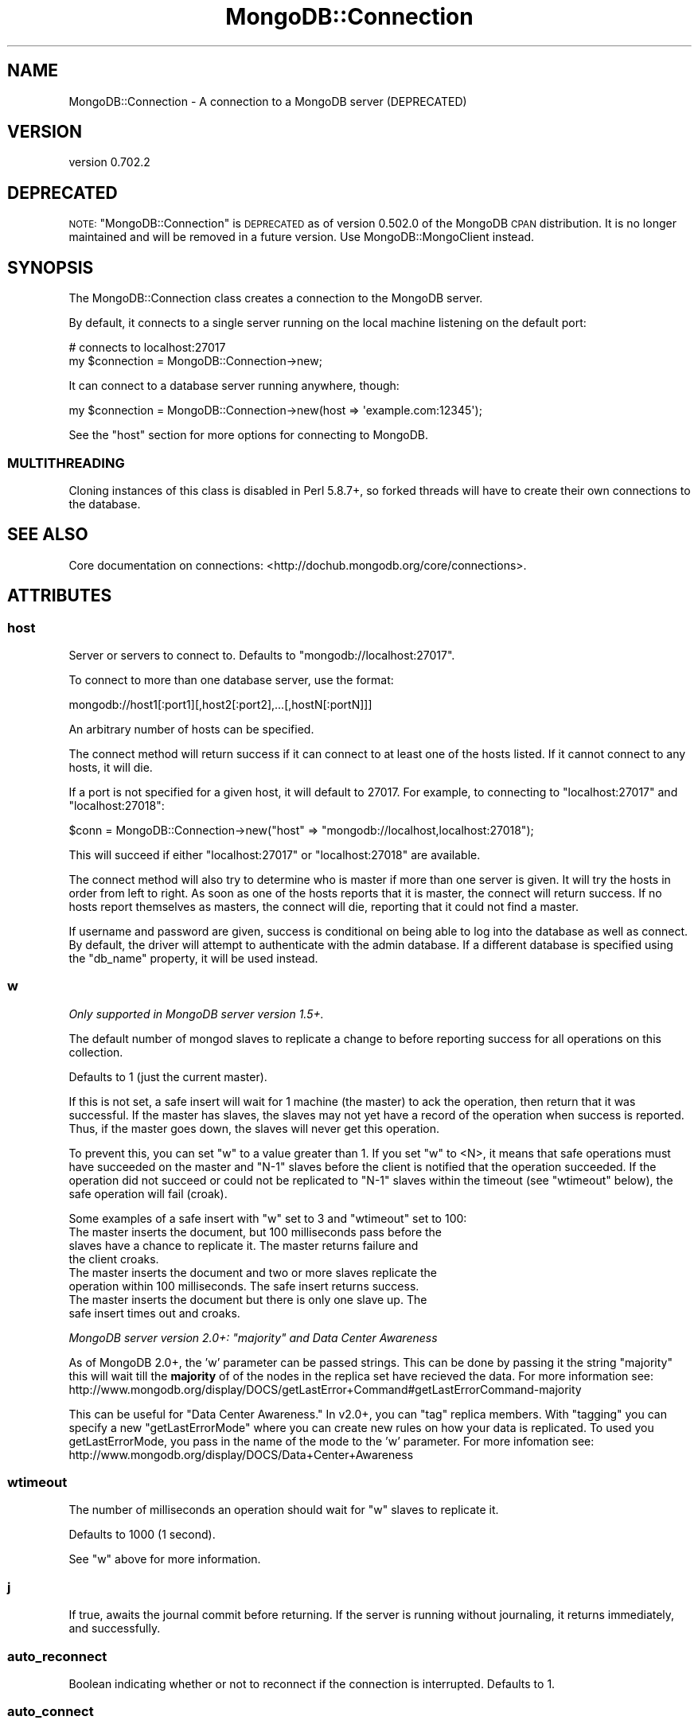 .\" Automatically generated by Pod::Man 2.23 (Pod::Simple 3.14)
.\"
.\" Standard preamble:
.\" ========================================================================
.de Sp \" Vertical space (when we can't use .PP)
.if t .sp .5v
.if n .sp
..
.de Vb \" Begin verbatim text
.ft CW
.nf
.ne \\$1
..
.de Ve \" End verbatim text
.ft R
.fi
..
.\" Set up some character translations and predefined strings.  \*(-- will
.\" give an unbreakable dash, \*(PI will give pi, \*(L" will give a left
.\" double quote, and \*(R" will give a right double quote.  \*(C+ will
.\" give a nicer C++.  Capital omega is used to do unbreakable dashes and
.\" therefore won't be available.  \*(C` and \*(C' expand to `' in nroff,
.\" nothing in troff, for use with C<>.
.tr \(*W-
.ds C+ C\v'-.1v'\h'-1p'\s-2+\h'-1p'+\s0\v'.1v'\h'-1p'
.ie n \{\
.    ds -- \(*W-
.    ds PI pi
.    if (\n(.H=4u)&(1m=24u) .ds -- \(*W\h'-12u'\(*W\h'-12u'-\" diablo 10 pitch
.    if (\n(.H=4u)&(1m=20u) .ds -- \(*W\h'-12u'\(*W\h'-8u'-\"  diablo 12 pitch
.    ds L" ""
.    ds R" ""
.    ds C` ""
.    ds C' ""
'br\}
.el\{\
.    ds -- \|\(em\|
.    ds PI \(*p
.    ds L" ``
.    ds R" ''
'br\}
.\"
.\" Escape single quotes in literal strings from groff's Unicode transform.
.ie \n(.g .ds Aq \(aq
.el       .ds Aq '
.\"
.\" If the F register is turned on, we'll generate index entries on stderr for
.\" titles (.TH), headers (.SH), subsections (.SS), items (.Ip), and index
.\" entries marked with X<> in POD.  Of course, you'll have to process the
.\" output yourself in some meaningful fashion.
.ie \nF \{\
.    de IX
.    tm Index:\\$1\t\\n%\t"\\$2"
..
.    nr % 0
.    rr F
.\}
.el \{\
.    de IX
..
.\}
.\"
.\" Accent mark definitions (@(#)ms.acc 1.5 88/02/08 SMI; from UCB 4.2).
.\" Fear.  Run.  Save yourself.  No user-serviceable parts.
.    \" fudge factors for nroff and troff
.if n \{\
.    ds #H 0
.    ds #V .8m
.    ds #F .3m
.    ds #[ \f1
.    ds #] \fP
.\}
.if t \{\
.    ds #H ((1u-(\\\\n(.fu%2u))*.13m)
.    ds #V .6m
.    ds #F 0
.    ds #[ \&
.    ds #] \&
.\}
.    \" simple accents for nroff and troff
.if n \{\
.    ds ' \&
.    ds ` \&
.    ds ^ \&
.    ds , \&
.    ds ~ ~
.    ds /
.\}
.if t \{\
.    ds ' \\k:\h'-(\\n(.wu*8/10-\*(#H)'\'\h"|\\n:u"
.    ds ` \\k:\h'-(\\n(.wu*8/10-\*(#H)'\`\h'|\\n:u'
.    ds ^ \\k:\h'-(\\n(.wu*10/11-\*(#H)'^\h'|\\n:u'
.    ds , \\k:\h'-(\\n(.wu*8/10)',\h'|\\n:u'
.    ds ~ \\k:\h'-(\\n(.wu-\*(#H-.1m)'~\h'|\\n:u'
.    ds / \\k:\h'-(\\n(.wu*8/10-\*(#H)'\z\(sl\h'|\\n:u'
.\}
.    \" troff and (daisy-wheel) nroff accents
.ds : \\k:\h'-(\\n(.wu*8/10-\*(#H+.1m+\*(#F)'\v'-\*(#V'\z.\h'.2m+\*(#F'.\h'|\\n:u'\v'\*(#V'
.ds 8 \h'\*(#H'\(*b\h'-\*(#H'
.ds o \\k:\h'-(\\n(.wu+\w'\(de'u-\*(#H)/2u'\v'-.3n'\*(#[\z\(de\v'.3n'\h'|\\n:u'\*(#]
.ds d- \h'\*(#H'\(pd\h'-\w'~'u'\v'-.25m'\f2\(hy\fP\v'.25m'\h'-\*(#H'
.ds D- D\\k:\h'-\w'D'u'\v'-.11m'\z\(hy\v'.11m'\h'|\\n:u'
.ds th \*(#[\v'.3m'\s+1I\s-1\v'-.3m'\h'-(\w'I'u*2/3)'\s-1o\s+1\*(#]
.ds Th \*(#[\s+2I\s-2\h'-\w'I'u*3/5'\v'-.3m'o\v'.3m'\*(#]
.ds ae a\h'-(\w'a'u*4/10)'e
.ds Ae A\h'-(\w'A'u*4/10)'E
.    \" corrections for vroff
.if v .ds ~ \\k:\h'-(\\n(.wu*9/10-\*(#H)'\s-2\u~\d\s+2\h'|\\n:u'
.if v .ds ^ \\k:\h'-(\\n(.wu*10/11-\*(#H)'\v'-.4m'^\v'.4m'\h'|\\n:u'
.    \" for low resolution devices (crt and lpr)
.if \n(.H>23 .if \n(.V>19 \
\{\
.    ds : e
.    ds 8 ss
.    ds o a
.    ds d- d\h'-1'\(ga
.    ds D- D\h'-1'\(hy
.    ds th \o'bp'
.    ds Th \o'LP'
.    ds ae ae
.    ds Ae AE
.\}
.rm #[ #] #H #V #F C
.\" ========================================================================
.\"
.IX Title "MongoDB::Connection 3"
.TH MongoDB::Connection 3 "2013-08-27" "perl v5.12.3" "User Contributed Perl Documentation"
.\" For nroff, turn off justification.  Always turn off hyphenation; it makes
.\" way too many mistakes in technical documents.
.if n .ad l
.nh
.SH "NAME"
MongoDB::Connection \- A connection to a MongoDB server (DEPRECATED)
.SH "VERSION"
.IX Header "VERSION"
version 0.702.2
.SH "DEPRECATED"
.IX Header "DEPRECATED"
\&\s-1NOTE:\s0 \f(CW\*(C`MongoDB::Connection\*(C'\fR is \s-1DEPRECATED\s0 as of version 0.502.0 of the MongoDB \s-1CPAN\s0 distribution. 
It is no longer maintained and will be removed in a future version. Use MongoDB::MongoClient instead.
.SH "SYNOPSIS"
.IX Header "SYNOPSIS"
The MongoDB::Connection class creates a connection to the MongoDB server.
.PP
By default, it connects to a single server running on the local machine
listening on the default port:
.PP
.Vb 2
\&    # connects to localhost:27017
\&    my $connection = MongoDB::Connection\->new;
.Ve
.PP
It can connect to a database server running anywhere, though:
.PP
.Vb 1
\&    my $connection = MongoDB::Connection\->new(host => \*(Aqexample.com:12345\*(Aq);
.Ve
.PP
See the \*(L"host\*(R" section for more options for connecting to MongoDB.
.SS "\s-1MULTITHREADING\s0"
.IX Subsection "MULTITHREADING"
Cloning instances of this class is disabled in Perl 5.8.7+, so forked threads
will have to create their own connections to the database.
.SH "SEE ALSO"
.IX Header "SEE ALSO"
Core documentation on connections: <http://dochub.mongodb.org/core/connections>.
.SH "ATTRIBUTES"
.IX Header "ATTRIBUTES"
.SS "host"
.IX Subsection "host"
Server or servers to connect to. Defaults to \f(CW\*(C`mongodb://localhost:27017\*(C'\fR.
.PP
To connect to more than one database server, use the format:
.PP
.Vb 1
\&    mongodb://host1[:port1][,host2[:port2],...[,hostN[:portN]]]
.Ve
.PP
An arbitrary number of hosts can be specified.
.PP
The connect method will return success if it can connect to at least one of the
hosts listed.  If it cannot connect to any hosts, it will die.
.PP
If a port is not specified for a given host, it will default to 27017. For
example, to connecting to \f(CW\*(C`localhost:27017\*(C'\fR and \f(CW\*(C`localhost:27018\*(C'\fR:
.PP
.Vb 1
\&    $conn = MongoDB::Connection\->new("host" => "mongodb://localhost,localhost:27018");
.Ve
.PP
This will succeed if either \f(CW\*(C`localhost:27017\*(C'\fR or \f(CW\*(C`localhost:27018\*(C'\fR are available.
.PP
The connect method will also try to determine who is master if more than one
server is given.  It will try the hosts in order from left to right.  As soon as
one of the hosts reports that it is master, the connect will return success.  If
no hosts report themselves as masters, the connect will die, reporting that it
could not find a master.
.PP
If username and password are given, success is conditional on being able to log
into the database as well as connect.  By default, the driver will attempt to
authenticate with the admin database.  If a different database is specified
using the \f(CW\*(C`db_name\*(C'\fR property, it will be used instead.
.SS "w"
.IX Subsection "w"
\&\fIOnly supported in MongoDB server version 1.5+.\fR
.PP
The default number of mongod slaves to replicate a change to before reporting
success for all operations on this collection.
.PP
Defaults to 1 (just the current master).
.PP
If this is not set, a safe insert will wait for 1 machine (the master) to
ack the operation, then return that it was successful.  If the master has
slaves, the slaves may not yet have a record of the operation when success is
reported.  Thus, if the master goes down, the slaves will never get this
operation.
.PP
To prevent this, you can set \f(CW\*(C`w\*(C'\fR to a value greater than 1.  If you set \f(CW\*(C`w\*(C'\fR to
<N>, it means that safe operations must have succeeded on the master and \f(CW\*(C`N\-1\*(C'\fR
slaves before the client is notified that the operation succeeded.  If the
operation did not succeed or could not be replicated to \f(CW\*(C`N\-1\*(C'\fR slaves within the
timeout (see \f(CW\*(C`wtimeout\*(C'\fR below), the safe operation will fail (croak).
.PP
Some examples of a safe insert with \f(CW\*(C`w\*(C'\fR set to 3 and \f(CW\*(C`wtimeout\*(C'\fR set to 100:
.IP "The master inserts the document, but 100 milliseconds pass before the slaves have a chance to replicate it.  The master returns failure and the client croaks." 4
.IX Item "The master inserts the document, but 100 milliseconds pass before the slaves have a chance to replicate it.  The master returns failure and the client croaks."
.PD 0
.IP "The master inserts the document and two or more slaves replicate the operation within 100 milliseconds.  The safe insert returns success." 4
.IX Item "The master inserts the document and two or more slaves replicate the operation within 100 milliseconds.  The safe insert returns success."
.IP "The master inserts the document but there is only one slave up.  The safe insert times out and croaks." 4
.IX Item "The master inserts the document but there is only one slave up.  The safe insert times out and croaks."
.PD
.PP
\&\fIMongoDB server version 2.0+: \*(L"majority\*(R" and Data Center Awareness\fR
.PP
As of MongoDB 2.0+, the 'w' parameter can be passed strings. This can be done by passing it the string \*(L"majority\*(R" this will wait till the \fBmajority\fR of 
of the nodes in the replica set have recieved the data. For more information see: http://www.mongodb.org/display/DOCS/getLastError+Command#getLastErrorCommand\-majority
.PP
This can be useful for \*(L"Data Center Awareness.\*(R" In v2.0+, you can \*(L"tag\*(R" replica members. With \*(L"tagging\*(R" you can specify a new \*(L"getLastErrorMode\*(R" where you can create new
rules on how your data is replicated. To used you getLastErrorMode, you pass in the name of the mode to the 'w' parameter. For more infomation see: http://www.mongodb.org/display/DOCS/Data+Center+Awareness
.SS "wtimeout"
.IX Subsection "wtimeout"
The number of milliseconds an operation should wait for \f(CW\*(C`w\*(C'\fR slaves to replicate
it.
.PP
Defaults to 1000 (1 second).
.PP
See \f(CW\*(C`w\*(C'\fR above for more information.
.SS "j"
.IX Subsection "j"
If true, awaits the journal commit before returning. If the server is running without journaling, it returns immediately, and successfully.
.SS "auto_reconnect"
.IX Subsection "auto_reconnect"
Boolean indicating whether or not to reconnect if the connection is
interrupted. Defaults to \f(CW1\fR.
.SS "auto_connect"
.IX Subsection "auto_connect"
Boolean indication whether or not to connect automatically on object
construction. Defaults to \f(CW1\fR.
.SS "timeout"
.IX Subsection "timeout"
Connection timeout in milliseconds. Defaults to \f(CW20000\fR.
.SS "username"
.IX Subsection "username"
Username for this connection.  Optional.  If this and the password field are
set, the connection will attempt to authenticate on connection/reconnection.
.SS "password"
.IX Subsection "password"
Password for this connection.  Optional.  If this and the username field are
set, the connection will attempt to authenticate on connection/reconnection.
.SS "db_name"
.IX Subsection "db_name"
Database to authenticate on for this connection.  Optional.  If this, the
username, and the password fields are set, the connection will attempt to
authenticate against this database on connection/reconnection.  Defaults to
\&\*(L"admin\*(R".
.SS "query_timeout"
.IX Subsection "query_timeout"
.Vb 2
\&    # set query timeout to 1 second
\&    my $conn = MongoDB::Connection\->new(query_timeout => 1000);
\&
\&    # set query timeout to 6 seconds
\&    $conn\->query_timeout(6000);
.Ve
.PP
This will cause all queries (including \f(CW\*(C`find_one\*(C'\fRs and \f(CW\*(C`run_command\*(C'\fRs) to die
after this period if the database has not responded.
.PP
This value is in milliseconds and defaults to the value of
\&\*(L"timeout\*(R" in MongoDB::Cursor.
.PP
.Vb 3
\&    $MongoDB::Cursor::timeout = 5000;
\&    # query timeout for $conn will be 5 seconds
\&    my $conn = MongoDB::Connection\->new;
.Ve
.PP
A value of \-1 will cause the driver to wait forever for responses and 0 will
cause it to die immediately.
.PP
This value overrides \*(L"timeout\*(R" in MongoDB::Cursor.
.PP
.Vb 3
\&    $MongoDB::Cursor::timeout = 1000;
\&    my $conn = MongoDB::Connection\->new(query_timeout => 10);
\&    # timeout for $conn is 10 milliseconds
.Ve
.SS "max_bson_size"
.IX Subsection "max_bson_size"
This is the largest document, in bytes, storable by MongoDB. The driver queries
MongoDB on connection to determine this value.  It defaults to 4MB.
.SS "find_master"
.IX Subsection "find_master"
If this is true, the driver will attempt to find a master given the list of
hosts.  The master-finding algorithm looks like:
.PP
.Vb 1
\&    for host in hosts
\&
\&        if host is master
\&             return host
\&
\&        else if host is a replica set member
\&            master := replica set\*(Aqs master
\&            return master
.Ve
.PP
If no master is found, the connection will fail.
.PP
If this is not set (or set to the default, 0), the driver will simply use the
first host in the host list for all connections.  This can be useful for
directly connecting to slaves for reads.
.PP
If you are connecting to a slave, you should check out the
\&\*(L"slave_okay\*(R" in MongoDB::Cursor documentation for information on reading from a
slave.
.PP
You can use the \f(CW\*(C`ismaster\*(C'\fR command to find the members of a replica set:
.PP
.Vb 1
\&    my $result = $db\->run_command({ismaster => 1});
.Ve
.PP
The primary and secondary hosts are listed in the \f(CW\*(C`hosts\*(C'\fR field, the slaves are
in the \f(CW\*(C`passives\*(C'\fR field, and arbiters are in the \f(CW\*(C`arbiters\*(C'\fR field.
.SS "ssl"
.IX Subsection "ssl"
This tells the driver that you are connecting to an \s-1SSL\s0 mongodb instance.
.PP
This option will be ignored if the driver was not compiled with the \s-1SSL\s0 flag. You must
also be using a database server that supports \s-1SSL\s0.
.SS "dt_type"
.IX Subsection "dt_type"
Sets the type of object which is returned for DateTime fields. The default is DateTime. Other
acceptable values are DateTime::Tiny and \f(CW\*(C`undef\*(C'\fR. The latter will give you the raw epoch value
rather than an object.
.SH "METHODS"
.IX Header "METHODS"
.SS "connect"
.IX Subsection "connect"
.Vb 1
\&    $connection\->connect;
.Ve
.PP
Connects to the mongo server. Called automatically on object construction if
\&\f(CW\*(C`auto_connect\*(C'\fR is true.
.SS "database_names"
.IX Subsection "database_names"
.Vb 1
\&    my @dbs = $connection\->database_names;
.Ve
.PP
Lists all databases on the mongo server.
.SS "get_database($name)"
.IX Subsection "get_database($name)"
.Vb 1
\&    my $database = $connection\->get_database(\*(Aqfoo\*(Aq);
.Ve
.PP
Returns a MongoDB::Database instance for database with the given \f(CW$name\fR.
.SS "get_master"
.IX Subsection "get_master"
.Vb 1
\&    $master = $connection\->get_master
.Ve
.PP
Determines which host of a paired connection is master.  Does nothing for
a non-paired connection.  This need never be invoked by a user, it is
called automatically by internal functions.  Returns the index of the master
connection in the list of connections or \-1 if it cannot be determined.
.ie n .SS "authenticate ($dbname, $username, $password, $is_digest?)"
.el .SS "authenticate ($dbname, \f(CW$username\fP, \f(CW$password\fP, \f(CW$is_digest\fP?)"
.IX Subsection "authenticate ($dbname, $username, $password, $is_digest?)"
.Vb 1
\&    $connection\->authenticate(\*(Aqfoo\*(Aq, \*(Aqusername\*(Aq, \*(Aqsecret\*(Aq);
.Ve
.PP
Attempts to authenticate for use of the \f(CW$dbname\fR database with \f(CW$username\fR
and \f(CW$password\fR. Passwords are expected to be cleartext and will be
automatically hashed before sending over the wire, unless \f(CW$is_digest\fR is
true, which will assume you already did the hashing on yourself.
.PP
See also the core documentation on authentication:
<http://dochub.mongodb.org/core/authentication>.
.SS "send($str)"
.IX Subsection "send($str)"
.Vb 2
\&    my ($insert, $ids) = MongoDB::write_insert(\*(Aqfoo.bar\*(Aq, [{name => "joe", age => 40}]);
\&    $conn\->send($insert);
.Ve
.PP
Low-level function to send a string directly to the database.  Use
MongoDB::write_insert, MongoDB::write_update, MongoDB::write_remove, or
MongoDB::write_query to create a valid string.
.SS "recv(\e%info)"
.IX Subsection "recv(%info)"
.Vb 1
\&    my $cursor = $conn\->recv({ns => "foo.bar"});
.Ve
.PP
Low-level function to receive a response from the database. Returns a
\&\f(CW\*(C`MongoDB::Cursor\*(C'\fR.  At the moment, the only required field for \f(CW$info\fR is
\&\*(L"ns\*(R", although \*(L"request_id\*(R" is likely to be required in the future.  The
\&\f(CW$info\fR hash will be automatically created for you by MongoDB::write_query.
.SS "fsync(\e%args)"
.IX Subsection "fsync(%args)"
.Vb 1
\&    $conn\->fsync();
.Ve
.PP
A function that will forces the server to flush all pending writes to the storage layer.
.PP
The fsync operation is synchronous by default, to run fsync asynchronously, use the following form:
.PP
.Vb 1
\&    $conn\->fsync({async => 1});
.Ve
.PP
The primary use of fsync is to lock the database during backup operations. This will flush all data to the data storage layer and block all write operations until you unlock the database. Note: you can still read while the database is locked.
.PP
.Vb 1
\&    $conn\->fsync({lock => 1});
.Ve
.SS "\fIfsync_unlock()\fP"
.IX Subsection "fsync_unlock()"
.Vb 1
\&    $conn\->fsync_unlock();
.Ve
.PP
Unlocks a database server to allow writes and reverses the operation of a \f(CW$conn\fR\->fsync({lock => 1}); operation.
.SH "AUTHORS"
.IX Header "AUTHORS"
.IP "\(bu" 4
Florian Ragwitz <rafl@debian.org>
.IP "\(bu" 4
Kristina Chodorow <kristina@mongodb.org>
.IP "\(bu" 4
Mike Friedman <friedo@mongodb.com>
.SH "COPYRIGHT AND LICENSE"
.IX Header "COPYRIGHT AND LICENSE"
This software is Copyright (c) 2013 by MongoDB, Inc..
.PP
This is free software, licensed under:
.PP
.Vb 1
\&  The Apache License, Version 2.0, January 2004
.Ve

